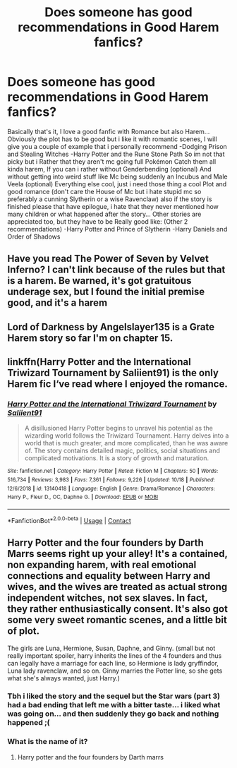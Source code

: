 #+TITLE: Does someone has good recommendations in Good Harem fanfics?

* Does someone has good recommendations in Good Harem fanfics?
:PROPERTIES:
:Author: Adrianix123
:Score: 4
:DateUnix: 1604475469.0
:DateShort: 2020-Nov-04
:FlairText: Request
:END:
Basically that's it, I love a good fanfic with Romance but also Harem... Obviously the plot has to be good but i like it with romantic scenes, I will give you a couple of example that i personally recommend -Dodging Prison and Stealing Witches -Harry Potter and the Rune Stone Path So im not that picky but i Rather that they aren't mc going full Pokémon Catch them all kinda harem, If you can i rather without Genderbending (optional) And without getting into weird stuff like Mc being suddenly an Incubus and Male Veela (optional) Everything else cool, just i need those thing a cool Plot and good romance (don't care the House of Mc but i hate stupid mc so preferably a cunning Slytherin or a wise Ravenclaw) also if the story is finished please that have epilogue, i hate that they never mentioned how many children or what happened after the story... Other stories are appreciated too, but they have to be Really good like: (Other 2 recommendations) -Harry Potter and Prince of Slytherin -Harry Daniels and Order of Shadows


** Have you read The Power of Seven by Velvet Inferno? I can't link because of the rules but that is a harem. Be warned, it's got gratuitous underage sex, but I found the initial premise good, and it's a harem
:PROPERTIES:
:Author: karigan_g
:Score: 2
:DateUnix: 1604493094.0
:DateShort: 2020-Nov-04
:END:


** Lord of Darkness by Angelslayer135 is a Grate Harem story so far I'm on chapter 15.
:PROPERTIES:
:Author: SpiritRiddle
:Score: 1
:DateUnix: 1604495229.0
:DateShort: 2020-Nov-04
:END:


** linkffn(Harry Potter and the International Triwizard Tournament by Saliient91) is the only Harem fic I‘ve read where I enjoyed the romance.
:PROPERTIES:
:Author: IamDelilahh
:Score: 1
:DateUnix: 1604500855.0
:DateShort: 2020-Nov-04
:END:

*** [[https://www.fanfiction.net/s/13140418/1/][*/Harry Potter and the International Triwizard Tournament/*]] by [[https://www.fanfiction.net/u/8729603/Saliient91][/Saliient91/]]

#+begin_quote
  A disillusioned Harry Potter begins to unravel his potential as the wizarding world follows the Triwizard Tournament. Harry delves into a world that is much greater, and more complicated, than he was aware of. The story contains detailed magic, politics, social situations and complicated motivations. It is a story of growth and maturation.
#+end_quote

^{/Site/:} ^{fanfiction.net} ^{*|*} ^{/Category/:} ^{Harry} ^{Potter} ^{*|*} ^{/Rated/:} ^{Fiction} ^{M} ^{*|*} ^{/Chapters/:} ^{50} ^{*|*} ^{/Words/:} ^{516,734} ^{*|*} ^{/Reviews/:} ^{3,983} ^{*|*} ^{/Favs/:} ^{7,361} ^{*|*} ^{/Follows/:} ^{9,226} ^{*|*} ^{/Updated/:} ^{10/18} ^{*|*} ^{/Published/:} ^{12/6/2018} ^{*|*} ^{/id/:} ^{13140418} ^{*|*} ^{/Language/:} ^{English} ^{*|*} ^{/Genre/:} ^{Drama/Romance} ^{*|*} ^{/Characters/:} ^{Harry} ^{P.,} ^{Fleur} ^{D.,} ^{OC,} ^{Daphne} ^{G.} ^{*|*} ^{/Download/:} ^{[[http://www.ff2ebook.com/old/ffn-bot/index.php?id=13140418&source=ff&filetype=epub][EPUB]]} ^{or} ^{[[http://www.ff2ebook.com/old/ffn-bot/index.php?id=13140418&source=ff&filetype=mobi][MOBI]]}

--------------

*FanfictionBot*^{2.0.0-beta} | [[https://github.com/FanfictionBot/reddit-ffn-bot/wiki/Usage][Usage]] | [[https://www.reddit.com/message/compose?to=tusing][Contact]]
:PROPERTIES:
:Author: FanfictionBot
:Score: 1
:DateUnix: 1604500878.0
:DateShort: 2020-Nov-04
:END:


** Harry Potter and the four founders by Darth Marrs seems right up your alley! It's a contained, non expanding harem, with real emotional connections and equality between Harry and wives, and the wives are treated as actual strong independent witches, not sex slaves. In fact, they rather enthusiastically consent. It's also got some very sweet romantic scenes, and a little bit of plot.

The girls are Luna, Hermione, Susan, Daphne, and Ginny. (small but not really important spoiler, harry inherits the lines of the 4 founders and thus can legally have a marriage for each line, so Hermione is lady gryffindor, Luna lady ravenclaw, and so on. Ginny marries the Potter line, so she gets what she's always wanted, just Harry.)
:PROPERTIES:
:Author: difinity1
:Score: 1
:DateUnix: 1604513671.0
:DateShort: 2020-Nov-04
:END:

*** Tbh i liked the story and the sequel but the Star wars (part 3) had a bad ending that left me with a bitter taste... i liked what was going on... and then suddenly they go back and nothing happened ;(
:PROPERTIES:
:Author: Adrianix123
:Score: 1
:DateUnix: 1604647225.0
:DateShort: 2020-Nov-06
:END:


*** What is the name of it?
:PROPERTIES:
:Author: Confident-Ad-3484
:Score: 1
:DateUnix: 1604528002.0
:DateShort: 2020-Nov-05
:END:

**** Harry potter and the four founders by Darth marrs
:PROPERTIES:
:Author: difinity1
:Score: 1
:DateUnix: 1604530726.0
:DateShort: 2020-Nov-05
:END:
